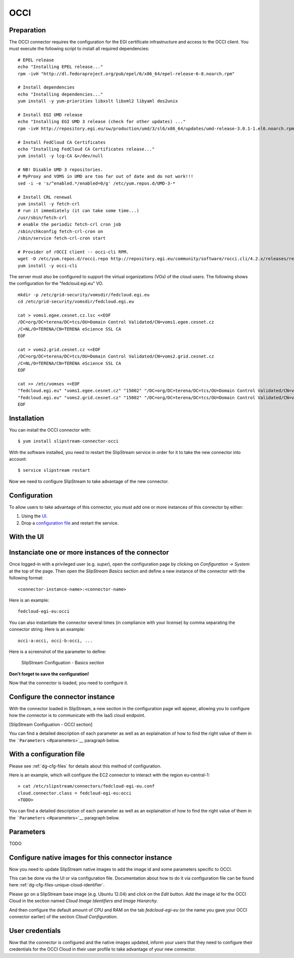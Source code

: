 OCCI
====

Preparation
-----------

The OCCI connector requires the configuration for the EGI certificate
infrastructure and access to the OCCI client. You must execute the
following script to install all required dependencies:

::

    # EPEL release
    echo "Installing EPEL release..."
    rpm -ivH "http://dl.fedoraproject.org/pub/epel/6/x86_64/epel-release-6-8.noarch.rpm"

    # Install dependencies
    echo "Installing dependencies..."
    yum install -y yum-priorities libxslt libxml2 libyaml dos2unix

    # Install EGI UMD release
    echo "Installing EGI UMD 3 release (check for other updates) ..."
    rpm -ivH http://repository.egi.eu/sw/production/umd/3/sl6/x86_64/updates/umd-release-3.0.1-1.el6.noarch.rpm

    # Install FedCloud CA Certificates
    echo "Installing FedCloud CA Certificates release..."
    yum install -y lcg-CA &>/dev/null

    # NB! Disable UMD 3 repositories.
    # MyProxy and VOMS in UMD are too far out of date and do not work!!!
    sed -i -e 's/^enabled.*/enabled=0/g' /etc/yum.repos.d/UMD-3-*

    # Install CRL renewal
    yum install -y fetch-crl
    # run it immediately (it can take some time...)
    /usr/sbin/fetch-crl
    # enable the periodic fetch-crl cron job
    /sbin/chkconfig fetch-crl-cron on
    /sbin/service fetch-crl-cron start

    # Provider of rOCCI client -- occi-cli RPM.
    wget -O /etc/yum.repos.d/rocci.repo http://repository.egi.eu/community/software/rocci.cli/4.2.x/releases/repofiles/sl-6-x86_64.repo
    yum install -y occi-cli

The server must also be configured to support the virtual organizations
(VOs) of the cloud users. The following shows the configuration for the
"fedcloud.egi.eu" VO.

::

    mkdir -p /etc/grid-security/vomsdir/fedcloud.egi.eu
    cd /etc/grid-security/vomsdir/fedcloud.egi.eu

    cat > voms1.egee.cesnet.cz.lsc <<EOF
    /DC=org/DC=terena/DC=tcs/OU=Domain Control Validated/CN=voms1.egee.cesnet.cz
    /C=NL/O=TERENA/CN=TERENA eScience SSL CA
    EOF

    cat > voms2.grid.cesnet.cz <<EOF
    /DC=org/DC=terena/DC=tcs/OU=Domain Control Validated/CN=voms2.grid.cesnet.cz
    /C=NL/O=TERENA/CN=TERENA eScience SSL CA
    EOF

    cat >> /etc/vomses <<EOF
    "fedcloud.egi.eu" "voms1.egee.cesnet.cz" "15002" "/DC=org/DC=terena/DC=tcs/OU=Domain Control Validated/CN=voms1.egee.cesnet.cz" "fedcloud.egi.eu" "24"
    "fedcloud.egi.eu" "voms2.grid.cesnet.cz" "15002" "/DC=org/DC=terena/DC=tcs/OU=Domain Control Validated/CN=voms2.grid.cesnet.cz" "fedcloud.egi.eu" "24"
    EOF

Installation
------------

You can install the OCCI connector with:

::

    $ yum install slipstream-connector-occi

With the software installed, you need to restart the SlipStream service
in order for it to take the new connector into account:

::

    $ service slipstream restart

Now we need to configure SlipStream to take advantage of the new
connector.

Configuration
-------------

To allow users to take advantage of this connector, you must add one or
more instances of this connector by either:

1. Using the `UI <#with-the-ui>`__.
2. Drop a `configuration file <#with-a-configuration-file>`__ and
   restart the service.

With the UI
-----------

Instanciate one or more instances of the connector
--------------------------------------------------

Once logged-in with a privileged user (e.g. *super*), open the
configuration page by clicking on *Configuration -> System* at the top
of the page. Then open the *SlipStream Basics* section and define a new
instance of the connector with the following format:

::

    <connector-instance-name>:<connector-name>

Here is an example:

::

    fedcloud-egi-eu:occi

You can also instantiate the connector several times (in compliance with
your license) by comma separating the connector string. Here is an
example:

::

    occi-a:occi, occi-b:occi, ...

Here is a screenshot of the parameter to define:

.. figure:: images/screenshot-cloud-config-param.png
   :alt: SlipStream Configuation - Basics section

   SlipStream Configuation - Basics section

**Don't forget to save the configuration!**

Now that the connector is loaded, you need to configure it.

Configure the connector instance
--------------------------------

With the connector loaded in SlipStream, a new section in the
configuration page will appear, allowing you to configure how the
connector is to communicate with the IaaS cloud endpoint.

[SlipStream Configuation - OCCI section]

You can find a detailed description of each parameter as well as an
explaination of how to find the right value of them in the
```Parameters`` <#parameters>`__ paragraph below.

With a configuration file
-------------------------

Please see :ref:`dg-cfg-files` for details about this method of
configuration.

Here is an example, which will configure the EC2 connector to interact
with the region eu-central-1:

::

    > cat /etc/slipstream/connectors/fedcloud-egi-eu.conf
    cloud.connector.class = fedcloud-egi-eu:occi
    <TODO>

You can find a detailed description of each parameter as well as an
explaination of how to find the right value of them in the
```Parameters`` <#parameters>`__ paragraph below.

Parameters
----------

TODO

Configure native images for this connector instance
---------------------------------------------------

Now you need to update SlipStream native images to add the image id and
some parameters specific to OCCI.

This can be done via the UI or via configuration file. Documentation
about how to do it via configuration file can be found here
:ref:`dg-cfg-files-unique-cloud-identifier`.

Please go on a SlipStream base image (e.g. Ubuntu 12.04) and click on
the *Edit* button. Add the image id for the OCCI Cloud in the section
named *Cloud Image Identifiers and Image Hierarchy*.

And then configure the default amount of CPU and RAM on the tab
*fedcloud-egi-eu* (or the name you gave your OCCI connector earlier) of
the section *Cloud Configuration*.

User credentials
----------------

Now that the connector is configured and the native images updated,
inform your users that they need to configure their credentials for the
OCCI Cloud in their user profile to take advantage of your new
connector.
